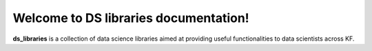 Welcome to DS libraries documentation!
===================================

**ds_libraries** is a collection of data science libraries aimed at providing useful functionalities to data scientists across KF.

